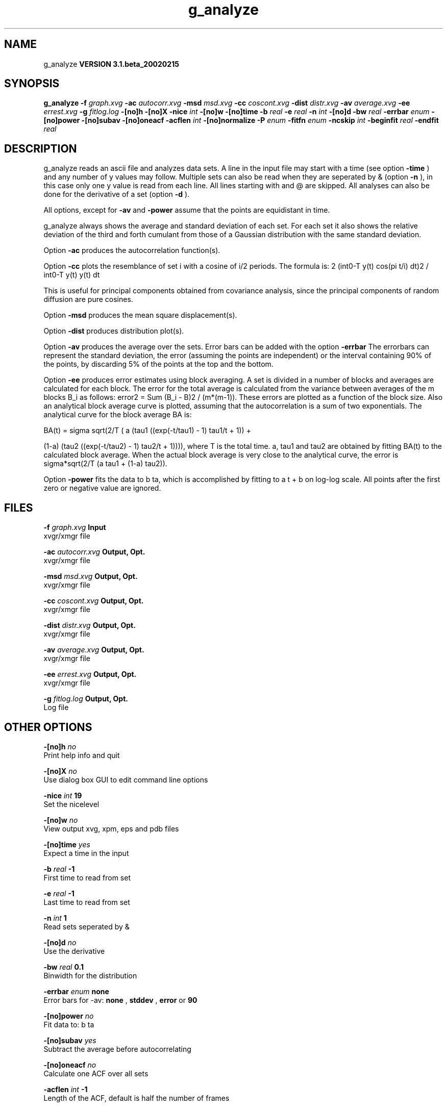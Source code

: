 .TH g_analyze 1 "Wed 27 Feb 2002"
.SH NAME
g_analyze
.B VERSION 3.1.beta_20020215
.SH SYNOPSIS
\f3g_analyze\fP
.BI "-f" " graph.xvg "
.BI "-ac" " autocorr.xvg "
.BI "-msd" " msd.xvg "
.BI "-cc" " coscont.xvg "
.BI "-dist" " distr.xvg "
.BI "-av" " average.xvg "
.BI "-ee" " errest.xvg "
.BI "-g" " fitlog.log "
.BI "-[no]h" ""
.BI "-[no]X" ""
.BI "-nice" " int "
.BI "-[no]w" ""
.BI "-[no]time" ""
.BI "-b" " real "
.BI "-e" " real "
.BI "-n" " int "
.BI "-[no]d" ""
.BI "-bw" " real "
.BI "-errbar" " enum "
.BI "-[no]power" ""
.BI "-[no]subav" ""
.BI "-[no]oneacf" ""
.BI "-acflen" " int "
.BI "-[no]normalize" ""
.BI "-P" " enum "
.BI "-fitfn" " enum "
.BI "-ncskip" " int "
.BI "-beginfit" " real "
.BI "-endfit" " real "
.SH DESCRIPTION
g_analyze reads an ascii file and analyzes data sets.
A line in the input file may start with a time
(see option 
.B -time
) and any number of y values may follow.
Multiple sets can also be
read when they are seperated by & (option 
.B -n
),
in this case only one y value is read from each line.
All lines starting with  and @ are skipped.
All analyses can also be done for the derivative of a set
(option 
.B -d
).


All options, except for 
.B -av
and 
.B -power
assume that the
points are equidistant in time.


g_analyze always shows the average and standard deviation of each
set. For each set it also shows the relative deviation of the third
and forth cumulant from those of a Gaussian distribution with the same
standard deviation.


Option 
.B -ac
produces the autocorrelation function(s).


Option 
.B -cc
plots the resemblance of set i with a cosine of
i/2 periods. The formula is:
2 (int0-T y(t) cos(pi t/i) dt)2 / int0-T y(t) y(t) dt

This is useful for principal components obtained from covariance
analysis, since the principal components of random diffusion are
pure cosines.


Option 
.B -msd
produces the mean square displacement(s).


Option 
.B -dist
produces distribution plot(s).


Option 
.B -av
produces the average over the sets.
Error bars can be added with the option 
.B -errbar
.
The errorbars can represent the standard deviation, the error
(assuming the points are independent) or the interval containing
90% of the points, by discarding 5% of the points at the top and
the bottom.


Option 
.B -ee
produces error estimates using block averaging.
A set is divided in a number of blocks and averages are calculated for
each block. The error for the total average is calculated from
the variance between averages of the m blocks B_i as follows:
error2 = Sum (B_i - B)2 / (m*(m-1)).
These errors are plotted as a function of the block size.
Also an analytical block average curve is plotted, assuming
that the autocorrelation is a sum of two exponentials.
The analytical curve for the block average BA is:

BA(t) = sigma sqrt(2/T (  a   (tau1 ((exp(-t/tau1) - 1) tau1/t + 1)) +

                        (1-a) (tau2 ((exp(-t/tau2) - 1) tau2/t + 1)))),
where T is the total time.
a, tau1 and tau2 are obtained by fitting BA(t) to the calculated block
average.
When the actual block average is very close to the analytical curve,
the error is sigma*sqrt(2/T (a tau1 + (1-a) tau2)).


Option 
.B -power
fits the data to b ta, which is accomplished
by fitting to a t + b on log-log scale. All points after the first
zero or negative value are ignored.
.SH FILES
.BI "-f" " graph.xvg" 
.B Input
 xvgr/xmgr file 

.BI "-ac" " autocorr.xvg" 
.B Output, Opt.
 xvgr/xmgr file 

.BI "-msd" " msd.xvg" 
.B Output, Opt.
 xvgr/xmgr file 

.BI "-cc" " coscont.xvg" 
.B Output, Opt.
 xvgr/xmgr file 

.BI "-dist" " distr.xvg" 
.B Output, Opt.
 xvgr/xmgr file 

.BI "-av" " average.xvg" 
.B Output, Opt.
 xvgr/xmgr file 

.BI "-ee" " errest.xvg" 
.B Output, Opt.
 xvgr/xmgr file 

.BI "-g" " fitlog.log" 
.B Output, Opt.
 Log file 

.SH OTHER OPTIONS
.BI "-[no]h"  "    no"
 Print help info and quit

.BI "-[no]X"  "    no"
 Use dialog box GUI to edit command line options

.BI "-nice"  " int" " 19" 
 Set the nicelevel

.BI "-[no]w"  "    no"
 View output xvg, xpm, eps and pdb files

.BI "-[no]time"  "   yes"
 Expect a time in the input

.BI "-b"  " real" "     -1" 
 First time to read from set

.BI "-e"  " real" "     -1" 
 Last time to read from set

.BI "-n"  " int" " 1" 
 Read  sets seperated by &

.BI "-[no]d"  "    no"
 Use the derivative

.BI "-bw"  " real" "    0.1" 
 Binwidth for the distribution

.BI "-errbar"  " enum" " none" 
 Error bars for -av: 
.B none
, 
.B stddev
, 
.B error
or 
.B 90


.BI "-[no]power"  "    no"
 Fit data to: b ta

.BI "-[no]subav"  "   yes"
 Subtract the average before autocorrelating

.BI "-[no]oneacf"  "    no"
 Calculate one ACF over all sets

.BI "-acflen"  " int" " -1" 
 Length of the ACF, default is half the number of frames

.BI "-[no]normalize"  "   yes"
 Normalize ACF

.BI "-P"  " enum" " 0" 
 Order of Legendre polynomial for ACF (0 indicates none): 
.B 0
, 
.B 1
, 
.B 2
or 
.B 3


.BI "-fitfn"  " enum" " none" 
 Fit function: 
.B none
, 
.B exp
, 
.B aexp
, 
.B exp_exp
, 
.B vac
, 
.B exp5
or 
.B exp7


.BI "-ncskip"  " int" " 0" 
 Skip N points in the output file of correlation functions

.BI "-beginfit"  " real" "      0" 
 Time where to begin the exponential fit of the correlation function

.BI "-endfit"  " real" "     -1" 
 Time where to end the exponential fit of the correlation function, -1 is till the end

